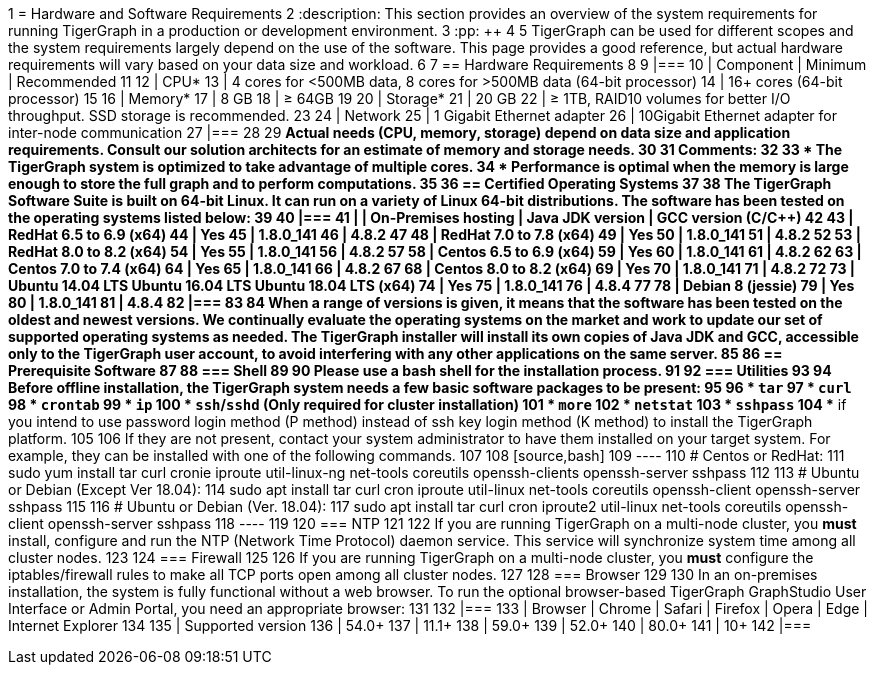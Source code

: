 1 = Hardware and Software Requirements
2 :description: This section provides an overview of the system requirements for running TigerGraph in a production or development environment.
3 :pp: {plus}{plus}
4 
5 TigerGraph can be used for different scopes and the system requirements largely depend on the use of the software. This page provides a good reference, but actual hardware requirements will vary based on your data size and workload.
6 
7 == Hardware Requirements
8 
9 |===
10 | Component | Minimum | Recommended
11 
12 | CPU*
13 | 4 cores for <500MB data, 8 cores for >500MB data (64-bit processor)
14 | 16+ cores (64-bit processor)
15 
16 | Memory*
17 | 8 GB
18 | ≥ 64GB
19 
20 | Storage*
21 | 20 GB
22 | ≥ 1TB, RAID10 volumes for better I/O throughput.  SSD storage is recommended.
23 
24 | Network
25 | 1 Gigabit Ethernet adapter
26 | 10Gigabit Ethernet adapter for inter-node communication
27 |===
28 
29 *Actual needs (CPU, memory, storage) depend on data size and application requirements. Consult our solution architects for an estimate of memory and storage needs.
30 
31 Comments:
32 
33 * The TigerGraph system is optimized to take advantage of multiple cores.
34 * Performance is optimal when the memory is large enough to store the full graph and to perform computations.
35 
36 == Certified Operating Systems
37 
38 The TigerGraph Software Suite is built on 64-bit Linux. It can run on a variety of Linux 64-bit distributions. The software has been tested on the operating systems listed below:
39 
40 |===
41 |  | On-Premises hosting | Java JDK version | GCC version (C/C{pp})
42 
43 | RedHat 6.5 to 6.9 (x64)
44 | Yes
45 | 1.8.0_141
46 | 4.8.2
47 
48 | RedHat 7.0 to 7.8 (x64)
49 | Yes
50 | 1.8.0_141
51 | 4.8.2
52 
53 | RedHat 8.0 to 8.2 (x64)
54 | Yes
55 | 1.8.0_141
56 | 4.8.2
57 
58 | Centos 6.5 to 6.9 (x64)
59 | Yes
60 | 1.8.0_141
61 | 4.8.2
62 
63 | Centos 7.0 to 7.4 (x64)
64 | Yes
65 | 1.8.0_141
66 | 4.8.2
67 
68 | Centos 8.0 to 8.2 (x64)
69 | Yes
70 | 1.8.0_141
71 | 4.8.2
72 
73 | Ubuntu 14.04 LTS  Ubuntu 16.04 LTS  Ubuntu 18.04 LTS  (x64)
74 | Yes
75 | 1.8.0_141
76 | 4.8.4
77 
78 | Debian 8 (jessie)
79 | Yes
80 | 1.8.0_141
81 | 4.8.4
82 |===
83 
84 When a range of versions is given, it means that the software has been tested on the oldest and newest versions. We continually evaluate the operating systems on the market and work to update our set of supported operating systems as needed.  The TigerGraph installer will install its own copies of Java JDK and GCC, accessible only to the TigerGraph user account, to avoid interfering with any other applications on the same server.
85 
86 == Prerequisite Software
87 
88 === Shell
89 
90 Please use a bash shell for the installation process.
91 
92 === Utilities
93 
94 Before offline installation, the TigerGraph system needs a few basic software packages to be present:
95 
96 * `tar`
97 * `curl`
98 * `crontab`
99 * `ip`
100 * `ssh`/`sshd` (Only required for cluster installation)
101 * `more`
102 * `netstat`
103 * `sshpass`
104  ** if you intend to use password login method (P method) instead of ssh key login method (K method) to install the TigerGraph platform.
105 
106 If they are not present, contact your system administrator to have them installed on your target system. For example, they can be installed with one of the following commands.
107 
108 [source,bash]
109 ----
110 # Centos or RedHat:
111 sudo yum install tar curl cronie iproute util-linux-ng net-tools coreutils openssh-clients openssh-server sshpass
112 
113 # Ubuntu or Debian (Except Ver 18.04):
114 sudo apt install tar curl cron iproute util-linux net-tools coreutils openssh-client openssh-server sshpass
115 
116 # Ubuntu or Debian (Ver. 18.04):
117 sudo apt install tar curl cron iproute2 util-linux net-tools coreutils openssh-client openssh-server sshpass
118 ----
119 
120 === NTP
121 
122 If you are running TigerGraph on a multi-node cluster, you *must* install, configure and run the NTP (Network Time Protocol) daemon service. This service will synchronize system time among all cluster nodes.
123 
124 === Firewall
125 
126 If you are running TigerGraph on a multi-node cluster, you *must* configure the iptables/firewall rules to make all TCP ports open among all cluster nodes.
127 
128 === Browser
129 
130 In an on-premises installation, the system is fully functional without a web browser. To run the optional browser-based TigerGraph GraphStudio User Interface or Admin Portal, you need an appropriate browser:
131 
132 |===
133 | Browser | Chrome | Safari | Firefox | Opera | Edge | Internet Explorer
134 
135 | Supported version
136 | 54.0+
137 | 11.1+
138 | 59.0+
139 | 52.0+
140 | 80.0+
141 | 10+
142 |===
